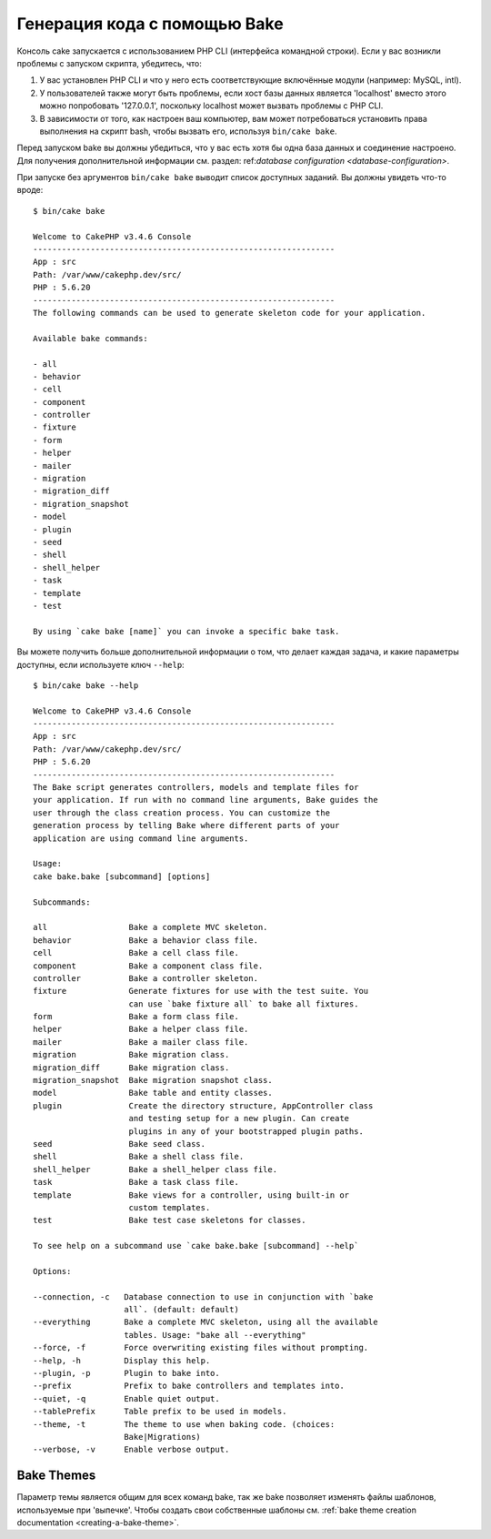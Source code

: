 Генерация кода с помощью Bake
#############################

Консоль cake запускается с использованием PHP CLI (интерфейса командной строки).
Если у вас возникли проблемы с запуском скрипта, убедитесь, что:

#. У вас установлен PHP CLI и что у него есть соответствующие включённые модули (например: MySQL, intl). 
#. У пользователей также могут быть проблемы, если хост базы данных является 'localhost' вмеcто этого можно попробовать '127.0.0.1', поскольку localhost может вызвать проблемы с PHP CLI.
#. В зависимости от того, как настроен ваш компьютер, вам может потребоваться установить права выполнения на скрипт bash, чтобы вызвать его, используя ``bin/cake bake``.

Перед запуском bake вы должны убедиться, что у вас есть хотя бы одна база данных и 
соединение настроено. Для получения дополнительной информации см. раздел: ref:`database configuration <database-configuration>`.

При запуске без аргументов ``bin/cake bake`` выводит список доступных
заданий. Вы должны увидеть что-то вроде::

    $ bin/cake bake

    Welcome to CakePHP v3.4.6 Console
    ---------------------------------------------------------------
    App : src
    Path: /var/www/cakephp.dev/src/
    PHP : 5.6.20
    ---------------------------------------------------------------
    The following commands can be used to generate skeleton code for your application.

    Available bake commands:

    - all
    - behavior
    - cell
    - component
    - controller
    - fixture
    - form
    - helper
    - mailer
    - migration
    - migration_diff
    - migration_snapshot
    - model
    - plugin
    - seed
    - shell
    - shell_helper
    - task
    - template
    - test

    By using `cake bake [name]` you can invoke a specific bake task.
    
    
Вы можете получить больше дополнительной информации о том, что делает каждая задача, и какие параметры
доступны, если используете ключ ``--help``::

    $ bin/cake bake --help

    Welcome to CakePHP v3.4.6 Console
    ---------------------------------------------------------------
    App : src
    Path: /var/www/cakephp.dev/src/
    PHP : 5.6.20
    ---------------------------------------------------------------
    The Bake script generates controllers, models and template files for
    your application. If run with no command line arguments, Bake guides the
    user through the class creation process. You can customize the
    generation process by telling Bake where different parts of your
    application are using command line arguments.

    Usage:
    cake bake.bake [subcommand] [options]

    Subcommands:

    all                 Bake a complete MVC skeleton.
    behavior            Bake a behavior class file.
    cell                Bake a cell class file.
    component           Bake a component class file.
    controller          Bake a controller skeleton.
    fixture             Generate fixtures for use with the test suite. You
                        can use `bake fixture all` to bake all fixtures.
    form                Bake a form class file.
    helper              Bake a helper class file.
    mailer              Bake a mailer class file.
    migration           Bake migration class.
    migration_diff      Bake migration class.
    migration_snapshot  Bake migration snapshot class.
    model               Bake table and entity classes.
    plugin              Create the directory structure, AppController class
                        and testing setup for a new plugin. Can create
                        plugins in any of your bootstrapped plugin paths.
    seed                Bake seed class.
    shell               Bake a shell class file.
    shell_helper        Bake a shell_helper class file.
    task                Bake a task class file.
    template            Bake views for a controller, using built-in or
                        custom templates.
    test                Bake test case skeletons for classes.

    To see help on a subcommand use `cake bake.bake [subcommand] --help`

    Options:

    --connection, -c   Database connection to use in conjunction with `bake
                       all`. (default: default)
    --everything       Bake a complete MVC skeleton, using all the available
                       tables. Usage: "bake all --everything"
    --force, -f        Force overwriting existing files without prompting.
    --help, -h         Display this help.
    --plugin, -p       Plugin to bake into.
    --prefix           Prefix to bake controllers and templates into.
    --quiet, -q        Enable quiet output.
    --tablePrefix      Table prefix to be used in models.
    --theme, -t        The theme to use when baking code. (choices:
                       Bake|Migrations)
    --verbose, -v      Enable verbose output.

Bake Themes
===========

Параметр темы является общим для всех команд bake, так же bake позволяет изменять
файлы шаблонов, используемые при 'выпечке'. Чтобы создать свои собственные шаблоны см.
:ref:`bake theme creation documentation <creating-a-bake-theme>`.

.. meta::
    :title lang=ru: Code Generation with Bake
    :keywords lang=ru: command line interface,functional application,database,database configuration,bash script,basic ingredients,project,model,path path,code generation,scaffolding,windows users,configuration file,few minutes,config,iew,shell,models,running,mysql
